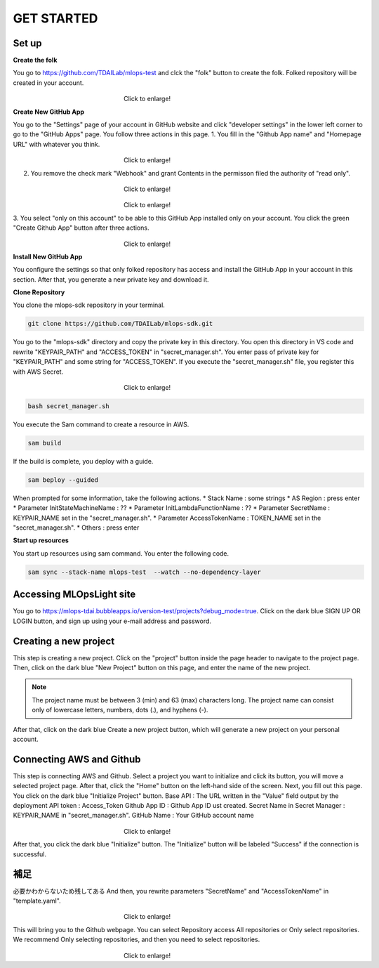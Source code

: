 GET STARTED
=====

.. _starting:

Set up
----------
**Create the folk**

You go to https://github.com/TDAILab/mlops-test and clck the "folk" button to create the folk.
Folked repository will be created in your account.

.. figure:: /image/create_folk.png
   :alt: Logo 
   :align: center
   :width: 600px
　　　　　　　　　　　　　　　　　　Click to enlarge!

**Create New GitHub App**

You go to the "Settings" page of your account in GitHub website and click "developer settings" in the lower left corner to go to the "GitHub Apps" page.
You follow three actions in this page.
1. You fill in the "Github App name" and "Homepage URL" with whatever you think.

.. figure:: /image/GithubApp_Homepage.png
   :alt: Logo 
   :align: center
   :width: 600px
　　　　　　　　　　　　　　　　　　Click to enlarge!

2. You remove the check mark "Webhook" and grant Contents in the permisson filed the authority of "read only".

.. figure:: /image/Webhook.png
   :alt: Logo 
   :align: center
   :width: 600px
　　　　　　　　　　　　　　　　　　Click to enlarge!

.. figure:: /image/contents.png
   :alt: Logo 
   :align: center
   :width: 600px
　　　　　　　　　　　　　　　　　　Click to enlarge!

3. You select "only on this account" to be able to this GitHub App installed only on your account.
You click the green "Create Github App" button after three actions.

.. figure:: /image/only_on_this_account.png
   :alt: Logo 
   :align: center
   :width: 600px
　　　　　　　　　　　　　　　　　　Click to enlarge!


**Install New GitHub App**

You configure the settings so that only folked repository has access and install the GitHub App in your account in this section.
After that, you generate a new private key and download it.

**Clone Repository**

You clone the mlops-sdk repository in your terminal.

.. code-block:: python

   git clone https://github.com/TDAILab/mlops-sdk.git

You go to the "mlops-sdk" directory and copy the private key in this directory.
You open this directory in VS code and rewrite "KEYPAIR_PATH" and "ACCESS_TOKEN" in "secret_manager.sh".
You enter pass of private key for "KEYPAIR_PATH" and some string for "ACCESS_TOKEN".
If you execute the "secret_manager.sh" file, you register this with AWS Secret.

.. figure:: /image/manager.png
   :alt: Logo 
   :align: center
   :width: 600px
　　　　　　　　　　　　　　　　　　Click to enlarge!

.. code-block:: python

   bash secret_manager.sh



You execute the Sam command to create a resource in AWS.

.. code-block:: python

   sam build


If the build is complete, you deploy with a guide.

.. code-block:: python

   sam beploy --guided


When prompted for some information, take the following actions.
* Stack Name : some strings
* AS Region : press enter
* Parameter InitStateMachineName : ??
* Parameter InitLambdaFunctionName : ??
* Parameter SecretName : KEYPAIR_NAME set in the "secret_manager.sh".
* Parameter AccessTokenName : TOKEN_NAME set in the "secret_manager.sh".
* Others : press enter

**Start up resources**

You start up resources using sam command.
You enter the following code.

.. code-block:: python

   sam sync --stack-name mlops-test  --watch --no-dependency-layer


Accessing MLOpsLight site 
------------
You go to https://mlops-tdai.bubbleapps.io/version-test/projects?debug_mode=true. 
Click on the dark blue SIGN UP OR LOGIN button, and sign up using your e-mail address and password.


Creating a new project
----------------
This step is creating a new project.
Click on the "project" button inside the page header to navigate to the project page.
Then, click on the dark blue "New Project" button on this page, and enter the name of the new project.

.. note::
   The project name must be between 3 (min) and 63 (max) characters long.
   The project name can consist only of lowercase letters, numbers, dots (.), and hyphens (-).

After that, click on the dark blue Create a new project button, which will generate a new project on your personal account.


Connecting AWS and Github
----------------
This step is connecting AWS and Github.
Select a project you want to initialize and click its button, you will move a selected project page.
After that, click the "Home" button on the left-hand side of the screen. 
Next, you fill out this page. 
You click on the dark blue "Initialize Project" button.
Base API : The URL written in the "Value" field output by the deployment
API token : Access_Token 
Github App ID : Github App ID ust created.
Secret Name in Secret Manager : KEYPAIR_NAME in "secret_manager.sh".
GitHub Name : Your GitHub account name

.. _target to image:

.. figure:: /image/connect_github.png
   :alt: Log
   :align: center
   :width: 600px
　　　　　　　　　　　　　　　　　　Click to enlarge!

After that, you click the dark blue "Initialize" button.
The "Initialize" button will be labeled "Success" if the connection is successful.





補足
---------------------------------------------------------------------------------------------------------------------------------------------------
必要かわからないため残してある
And then, you rewrite parameters "SecretName" and "AccessTokenName" in "template.yaml".

.. figure:: /image/yaml.png
   :alt: Logo 
   :align: center
   :width: 600px
　　　　　　　　　　　　　　　　　　Click to enlarge!

This will bring you to the Github webpage. You can select Repository access All repositories or Only select repositories.
We recommend Only selecting repositories, and then you need to select repositories.


.. _target to image:

.. figure:: /image/repository_access.png
   :alt: Lo
   :align: center
   :width: 600px
　　　　　　　　　　　　　　　　　　Click to enlarge!


